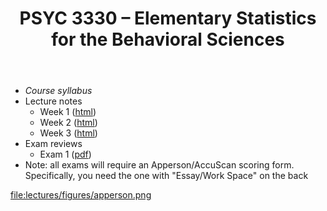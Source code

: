#+TITLE: PSYC 3330 -- Elementary Statistics for the Behavioral Sciences

- [[psyc3330-fall2017.org][Course syllabus]]
- Lecture notes
  - Week 1 ([[http://rawgit.com/tomfaulkenberry/courses/master/fall2017/psyc3330/lectures/week1.html][html]])
  - Week 2 ([[http://rawgit.com/tomfaulkenberry/courses/master/fall2017/psyc3330/lectures/week2.html][html]])
  - Week 3 ([[http://rawgit.com/tomfaulkenberry/courses/master/fall2017/psyc3330/lectures/week3.html][html]])

- Exam reviews
  - Exam 1 ([[http://rawgit.com/tomfaulkenberry/courses/master/fall2017/psyc3330/lectures/exam1review.pdf][pdf]])

- Note: all exams will require an Apperson/AccuScan scoring form.  Specifically, you need the one with "Essay/Work Space" on the back

file:lectures/figures/apperson.png 
